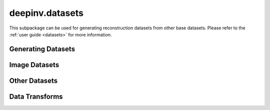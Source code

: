 deepinv.datasets
================

This subpackage can be used for generating reconstruction datasets from other base datasets.
Please refer to the :ref:`user guide <datasets>` for more information.


Generating Datasets
-------------------
.. userguide:: generating-datasets

.. autosummary::
   :toctree: stubs
   :template: myclass_template.rst
   :nosignatures:

    deepinv.datasets.HDF5Dataset


.. autosummary::
   :toctree: stubs
   :template: myfunc_template.rst
   :nosignatures:

   deepinv.datasets.generate_dataset


Image Datasets
--------------
.. userguide:: predefined-datasets

.. autosummary::
   :toctree: stubs
   :template: myclass_template.rst
   :nosignatures:

    deepinv.datasets.DIV2K
    deepinv.datasets.Urban100HR
    deepinv.datasets.Set14HR
    deepinv.datasets.CBSD68
    deepinv.datasets.FastMRISliceDataset
    deepinv.datasets.SimpleFastMRISliceDataset
    deepinv.datasets.CMRxReconSliceDataset
    deepinv.datasets.LidcIdriSliceDataset
    deepinv.datasets.Flickr2kHR
    deepinv.datasets.LsdirHR
    deepinv.datasets.FMD
    deepinv.datasets.Kohler
    deepinv.datasets.NBUDataset


Other Datasets
--------------

.. autosummary::
   :toctree: stubs
   :template: myclass_template.rst
   :nosignatures:

    deepinv.datasets.PatchDataset
    deepinv.datasets.utils.PlaceholderDataset


Data Transforms
---------------
.. userguide:: data-transforms

.. autosummary::
   :toctree: stubs
   :template: myclass_template.rst
   :nosignatures:

    deepinv.datasets.utils.Rescale
    deepinv.datasets.utils.ToComplex
    deepinv.datasets.FastMRITransform
